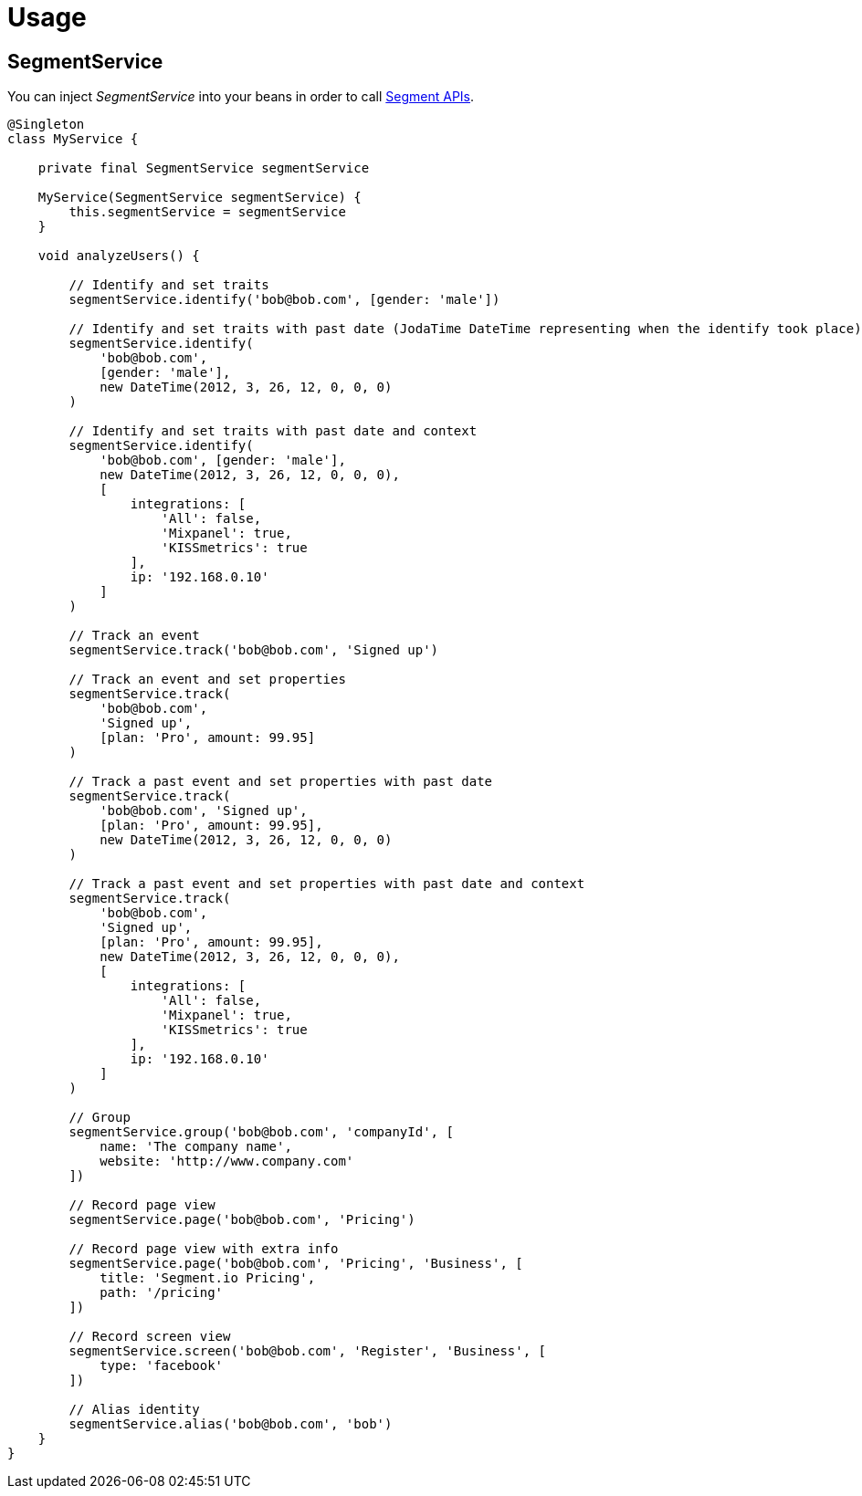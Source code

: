 
[[_usage]]
= Usage


== SegmentService

You can inject _SegmentService_ into your beans in order to call https://segment.com/docs/libraries/[Segment APIs].

[source,groovy]
----
@Singleton
class MyService {

    private final SegmentService segmentService

    MyService(SegmentService segmentService) {
        this.segmentService = segmentService
    }

    void analyzeUsers() {

        // Identify and set traits
        segmentService.identify('bob@bob.com', [gender: 'male'])

        // Identify and set traits with past date (JodaTime DateTime representing when the identify took place)
        segmentService.identify(
            'bob@bob.com',
            [gender: 'male'],
            new DateTime(2012, 3, 26, 12, 0, 0, 0)
        )

        // Identify and set traits with past date and context
        segmentService.identify(
            'bob@bob.com', [gender: 'male'],
            new DateTime(2012, 3, 26, 12, 0, 0, 0),
            [
                integrations: [
                    'All': false,
                    'Mixpanel': true,
                    'KISSmetrics': true
                ],
                ip: '192.168.0.10'
            ]
        )

        // Track an event
        segmentService.track('bob@bob.com', 'Signed up')

        // Track an event and set properties
        segmentService.track(
            'bob@bob.com',
            'Signed up',
            [plan: 'Pro', amount: 99.95]
        )

        // Track a past event and set properties with past date
        segmentService.track(
            'bob@bob.com', 'Signed up',
            [plan: 'Pro', amount: 99.95],
            new DateTime(2012, 3, 26, 12, 0, 0, 0)
        )

        // Track a past event and set properties with past date and context
        segmentService.track(
            'bob@bob.com',
            'Signed up',
            [plan: 'Pro', amount: 99.95],
            new DateTime(2012, 3, 26, 12, 0, 0, 0),
            [
                integrations: [
                    'All': false,
                    'Mixpanel': true,
                    'KISSmetrics': true
                ],
                ip: '192.168.0.10'
            ]
        )

        // Group
        segmentService.group('bob@bob.com', 'companyId', [
            name: 'The company name',
            website: 'http://www.company.com'
        ])

        // Record page view
        segmentService.page('bob@bob.com', 'Pricing')

        // Record page view with extra info
        segmentService.page('bob@bob.com', 'Pricing', 'Business', [
            title: 'Segment.io Pricing',
            path: '/pricing'
        ])

        // Record screen view
        segmentService.screen('bob@bob.com', 'Register', 'Business', [
            type: 'facebook'
        ])

        // Alias identity
        segmentService.alias('bob@bob.com', 'bob')
    }
}
----

